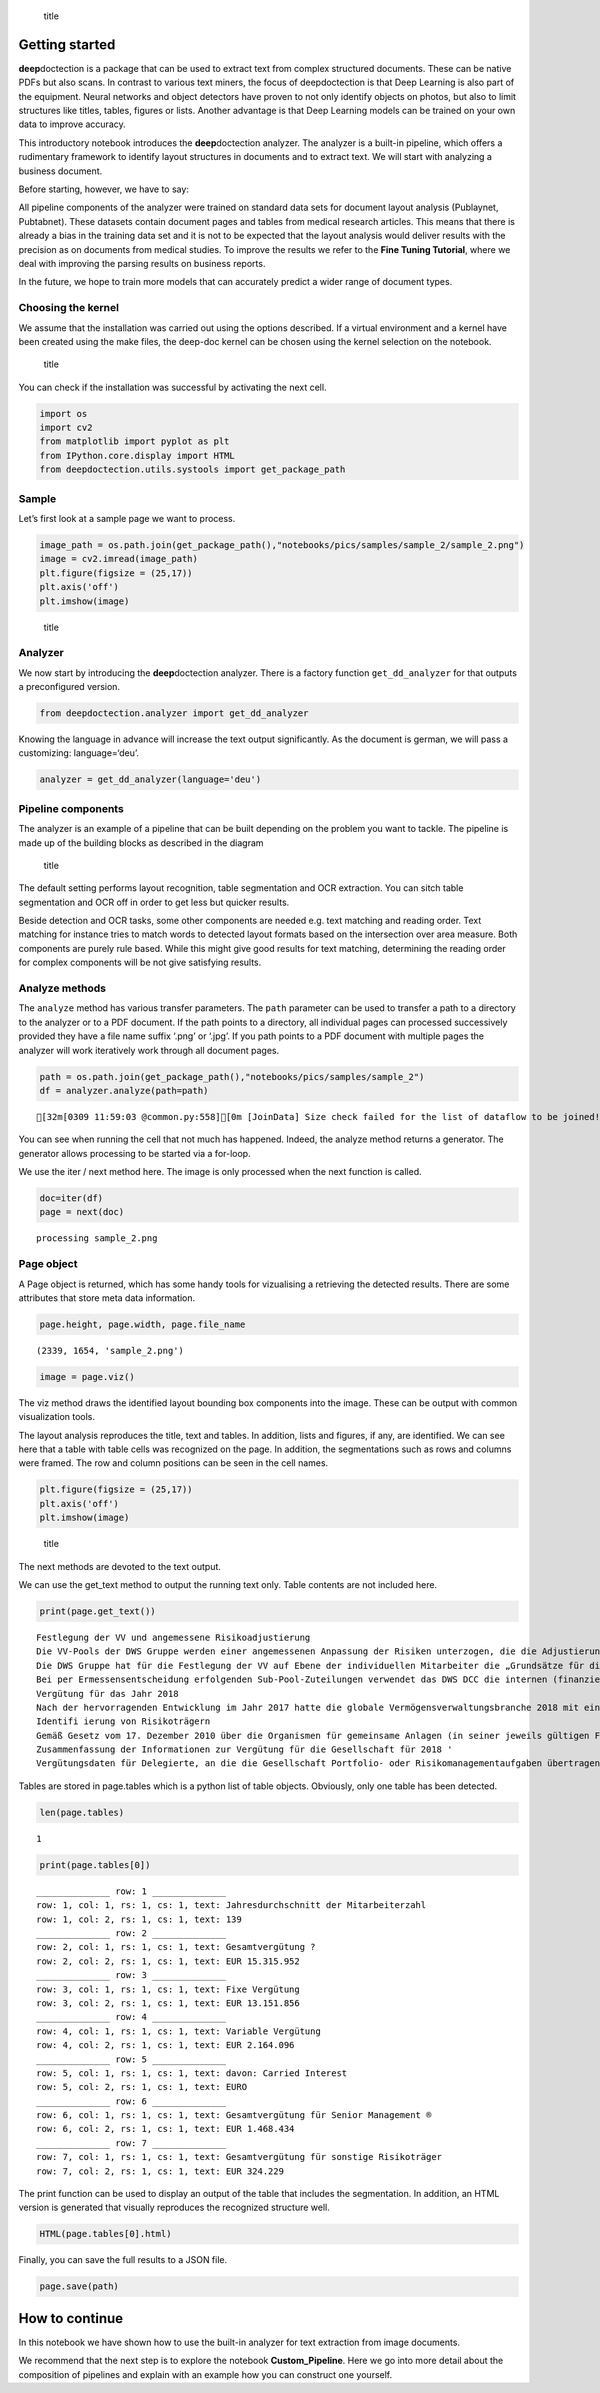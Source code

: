 .. figure:: ./pics/dd_logo.png
   :alt: title

   title

Getting started
===============

**deep**\ doctection is a package that can be used to extract text from
complex structured documents. These can be native PDFs but also scans.
In contrast to various text miners, the focus of deepdoctection is that
Deep Learning is also part of the equipment. Neural networks and object
detectors have proven to not only identify objects on photos, but also
to limit structures like titles, tables, figures or lists. Another
advantage is that Deep Learning models can be trained on your own data
to improve accuracy.

This introductory notebook introduces the **deep**\ doctection analyzer.
The analyzer is a built-in pipeline, which offers a rudimentary
framework to identify layout structures in documents and to extract
text. We will start with analyzing a business document.

Before starting, however, we have to say:

All pipeline components of the analyzer were trained on standard data
sets for document layout analysis (Publaynet, Pubtabnet). These datasets
contain document pages and tables from medical research articles. This
means that there is already a bias in the training data set and it is
not to be expected that the layout analysis would deliver results with
the precision as on documents from medical studies. To improve the
results we refer to the **Fine Tuning Tutorial**, where we deal with
improving the parsing results on business reports.

In the future, we hope to train more models that can accurately predict
a wider range of document types.

Choosing the kernel
-------------------

We assume that the installation was carried out using the options
described. If a virtual environment and a kernel have been created using
the make files, the deep-doc kernel can be chosen using the kernel
selection on the notebook.

.. figure:: ./pics/dd_kernel.png
   :alt: title

   title

You can check if the installation was successful by activating the next
cell.

.. code:: ipython3

    import os
    import cv2
    from matplotlib import pyplot as plt
    from IPython.core.display import HTML
    from deepdoctection.utils.systools import get_package_path

Sample
------

Let’s first look at a sample page we want to process.

.. code:: ipython3

    image_path = os.path.join(get_package_path(),"notebooks/pics/samples/sample_2/sample_2.png")
    image = cv2.imread(image_path)
    plt.figure(figsize = (25,17))
    plt.axis('off')
    plt.imshow(image)

.. figure:: ./pics/sample_2.png
   :alt: title

   title

Analyzer
--------

We now start by introducing the **deep**\ doctection analyzer. There is
a factory function ``get_dd_analyzer`` for that outputs a preconfigured
version.

.. code:: ipython3

    from deepdoctection.analyzer import get_dd_analyzer

Knowing the language in advance will increase the text output
significantly. As the document is german, we will pass a customizing:
language=‘deu’.

.. code:: ipython3

    analyzer = get_dd_analyzer(language='deu')

Pipeline components
-------------------

The analyzer is an example of a pipeline that can be built depending on
the problem you want to tackle. The pipeline is made up of the building
blocks as described in the diagram

.. figure:: ./pics/dd_pipeline.png
   :alt: title

   title

The default setting performs layout recognition, table segmentation and
OCR extraction. You can sitch table segmentation and OCR off in order to
get less but quicker results.

Beside detection and OCR tasks, some other components are needed
e.g. text matching and reading order. Text matching for instance tries
to match words to detected layout formats based on the intersection over
area measure. Both components are purely rule based. While this might
give good results for text matching, determining the reading order for
complex components will be not give satisfying results.

Analyze methods
---------------

The ``analyze`` method has various transfer parameters. The ``path``
parameter can be used to transfer a path to a directory to the analyzer
or to a PDF document. If the path points to a directory, all individual
pages can processed successively provided they have a file name suffix
‘.png’ or ‘.jpg’. If you path points to a PDF document with multiple
pages the analyzer will work iteratively work through all document
pages.

.. code:: ipython3

    path = os.path.join(get_package_path(),"notebooks/pics/samples/sample_2")
    df = analyzer.analyze(path=path)


.. parsed-literal::

    [32m[0309 11:59:03 @common.py:558][0m [JoinData] Size check failed for the list of dataflow to be joined!


You can see when running the cell that not much has happened. Indeed,
the analyze method returns a generator. The generator allows processing
to be started via a for-loop.

We use the iter / next method here. The image is only processed when the
next function is called.

.. code:: ipython3

    doc=iter(df)
    page = next(doc)


.. parsed-literal::

    processing sample_2.png


Page object
-----------

A Page object is returned, which has some handy tools for vizualising a
retrieving the detected results. There are some attributes that store
meta data information.

.. code:: ipython3

    page.height, page.width, page.file_name




.. parsed-literal::

    (2339, 1654, 'sample_2.png')



.. code:: ipython3

    image = page.viz()

The viz method draws the identified layout bounding box components into
the image. These can be output with common visualization tools.

The layout analysis reproduces the title, text and tables. In addition,
lists and figures, if any, are identified. We can see here that a table
with table cells was recognized on the page. In addition, the
segmentations such as rows and columns were framed. The row and column
positions can be seen in the cell names.

.. code:: ipython3

    plt.figure(figsize = (25,17))
    plt.axis('off')
    plt.imshow(image)

.. figure:: https://github.com/deepdoctection/deepdoctection/raw/master/docs/tutorials/pics/output_16_1.png
   :alt: title

   title

The next methods are devoted to the text output.

We can use the get_text method to output the running text only. Table
contents are not included here.

.. code:: ipython3

    print(page.get_text())


.. parsed-literal::

    
    Festlegung der VV und angemessene Risikoadjustierung
    Die VV-Pools der DWS Gruppe werden einer angemessenen Anpassung der Risiken unterzogen, die die Adjustierung ex ante als auch ex post umfasst. Die angewandte robuste Methode soll sicherstellen, dass bei der Festlegung der VV sowohl der risikoadjustierten Leistung als auch der Kapital- und Liquiditätsausstattung der DWS Gruppe Rechnung getragen wird. Die Er- mittlung des Gesamtbetrags der VV orientiert sich primär an (i) der Tragfähigkeit für die DWS Gruppe (das heißt, was „kann” die DWS Gruppe langfristig an VV im Einklang mit regulatorischen ‚Anforderungen gewähren) und (il) der Leistung (das heißt, was „sollte” die DWS Gruppe an VV gewähren, um für eine angemessene leistungsbezogene Vergütung zu sorgen und gleichzeitig den langfristigen Erfolg des Unternehmens zu sichern)
    Die DWS Gruppe hat für die Festlegung der VV auf Ebene der individuellen Mitarbeiter die „Grundsätze für die Festlegung der variablen Vergütung” eingeführt. Diese enthalten Informationen über die Faktoren und Messgrößen, die bei Entscheidungen zur IVV berücksichtigt werden müssen. Dazu zählen beispielsweise Investmentperformance, Kundenbindung, Erwägungen zur Unternehmenskultur sowie Zielvereinbarungen und Leistungsbeurteilung im Rahmen des „Ganzheitliche Leistung“-Ansatzes. Zudem werden Hinweise der Kontrollfunktionen und Diszipli- narmaßnahmen sowie deren Einfluss auf die VV einbezogen
    Bei per Ermessensentscheidung erfolgenden Sub-Pool-Zuteilungen verwendet das DWS DCC die internen (finanziellen und nichtfinanziellen) Balanced Scorecard-Kennzahlen zur Erstellung differenzierter und leistungsbezogener VV-Pools,
    Vergütung für das Jahr 2018
    Nach der hervorragenden Entwicklung im Jahr 2017 hatte die globale Vermögensverwaltungsbranche 2018 mit einigen Schwierigkeiten zu kämpfen. Gründe waren ungünstige Marktbedin- gungen, stärkere geopolitische Spannungen und die negative Stimmung unter den Anlegern, vor allem am europäischen Retail-Miarkt. Auch die DWS Gruppe blieb von dieser Entwicklung nicht verschont.
    Identifi ierung von Risikoträgern
    Gemäß Gesetz vom 17. Dezember 2010 über die Organismen für gemeinsame Anlagen (in seiner jeweils gültigen Fassung) sowie den ESMA-Leitlinien unter Berücksichtigung der OGAW- Richtlinie hat die Gesellschaft Mitarbeiter mit wesentlichem Einfluss auf das Risikoprofil der Gesellschaft ermittelt („Risikoträger"). Das Identifizierungsverfahren basiert auf der Bewertung des Einflusses folgender Kategorien von Mitarbeitern auf das Risikoprofil der Gesellschaft oder einen von ihr verwalteten Fonds: (a) Geschäftsführung/Senior Management, (b) Portfolio-/ Investmentmanager, (c) Kontrollfunktionen, (d) Mitarbeiter mit Leitungsfunktionen in Verwaltung, Marketing und Human Resources, (e) sonstige Mitarbeiter (Risikoträger) mit wesentlichem Einfluss, (f} sonstige Mitarbeiter in der gleichen Vergütungsstufe wie sonstige Risikoträger. Mindestens 40 % der VV für Risikoträger werden aufgeschoben vergeben. Des Weiteren werden für wichtige Anlageexperten mindestens 50 % sowohl des direkt ausgezahlten als auch des aufgeschobenen Teils in Form von aktienbasierten oder fondsbasierten Instrumenten der DWS Gruppe gewährt. Alle aufgeschobenen Komponenten sind bestimmten Leistungs- und Verfallbedingungen unterworfen, um eine angemessene nachträgliche Risikoadjustierung zu gewähr- leisten. Bei einem VV-Betrag von weniger als EUR 50.000 erhalten Risikoträger ihre gesamte \VV in bar und ohne Aufschub.
    Zusammenfassung der Informationen zur Vergütung für die Gesellschaft für 2018 '
    Vergütungsdaten für Delegierte, an die die Gesellschaft Portfolio- oder Risikomanagementaufgaben übertragen hat, sind nicht in der Tabelle erfasst. Unter Berücksichtigung diverser Vergütungsbestandteile entsprechend den Definitionen in den ESMA-Leitlinien, die Geldzahlungen oder leistungen (wie Bargeld, Anteile, Optionsscheine, Rentenbeiträge) oder Nicht-(direkte) Geldleistungen (wie Gehaltsnebenleistungen oder Sondervergütungen für Fahrzeuge, Mobiltelefone, usw.) umfassen „Senior Management” umfasst nur den Vorstand der Gesellschaft. Der Vorstand erfüllt die Definition als Führungskräfte der Gesellschaft. Uber den Vorstand hinaus wurden keine weiteren Führungskräfte identifiziert.


Tables are stored in page.tables which is a python list of table
objects. Obviously, only one table has been detected.

.. code:: ipython3

    len(page.tables)




.. parsed-literal::

    1



.. code:: ipython3

    print(page.tables[0])


.. parsed-literal::

    ______________ row: 1 ______________
    row: 1, col: 1, rs: 1, cs: 1, text: Jahresdurchschnitt der Mitarbeiterzahl 
    row: 1, col: 2, rs: 1, cs: 1, text: 139 
    ______________ row: 2 ______________
    row: 2, col: 1, rs: 1, cs: 1, text: Gesamtvergütung ? 
    row: 2, col: 2, rs: 1, cs: 1, text: EUR 15.315.952 
    ______________ row: 3 ______________
    row: 3, col: 1, rs: 1, cs: 1, text: Fixe Vergütung 
    row: 3, col: 2, rs: 1, cs: 1, text: EUR 13.151.856 
    ______________ row: 4 ______________
    row: 4, col: 1, rs: 1, cs: 1, text: Variable Vergütung 
    row: 4, col: 2, rs: 1, cs: 1, text: EUR 2.164.096 
    ______________ row: 5 ______________
    row: 5, col: 1, rs: 1, cs: 1, text: davon: Carried Interest 
    row: 5, col: 2, rs: 1, cs: 1, text: EURO 
    ______________ row: 6 ______________
    row: 6, col: 1, rs: 1, cs: 1, text: Gesamtvergütung für Senior Management ® 
    row: 6, col: 2, rs: 1, cs: 1, text: EUR 1.468.434 
    ______________ row: 7 ______________
    row: 7, col: 1, rs: 1, cs: 1, text: Gesamtvergütung für sonstige Risikoträger 
    row: 7, col: 2, rs: 1, cs: 1, text: EUR 324.229 
    


The print function can be used to display an output of the table that
includes the segmentation. In addition, an HTML version is generated
that visually reproduces the recognized structure well.

.. code:: ipython3

    HTML(page.tables[0].html)




.. raw:: html

    <table><tr><td>Jahresdurchschnitt der Mitarbeiterzahl</td><td>139</td></tr><tr><td>Gesamtvergütung ?</td><td>EUR 15.315.952</td></tr><tr><td>Fixe Vergütung</td><td>EUR 13.151.856</td></tr><tr><td>Variable Vergütung</td><td>EUR 2.164.096</td></tr><tr><td>davon: Carried Interest</td><td>EURO</td></tr><tr><td>Gesamtvergütung für Senior Management ®</td><td>EUR 1.468.434</td></tr><tr><td>Gesamtvergütung für sonstige Risikoträger</td><td>EUR 324.229</td></tr><tr><td>Gesamtvergütung für Mitarbeiter mit Kontrollfunktionen</td><td>EUR 554.046</td></tr></table>



Finally, you can save the full results to a JSON file.

.. code:: ipython3

    page.save(path)

How to continue
===============

In this notebook we have shown how to use the built-in analyzer for text
extraction from image documents.

We recommend that the next step is to explore the notebook
**Custom_Pipeline**. Here we go into more detail about the composition
of pipelines and explain with an example how you can construct one
yourself.

